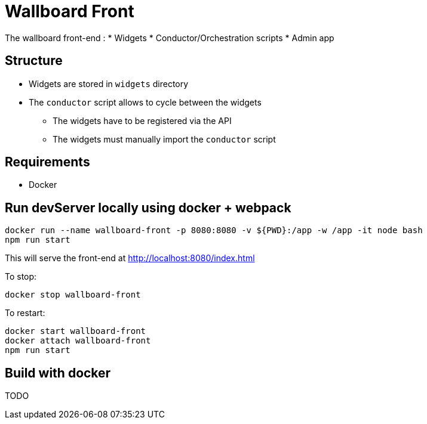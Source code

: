 = Wallboard Front

The wallboard front-end :
* Widgets
* Conductor/Orchestration scripts
* Admin app

== Structure
* Widgets are stored in `widgets` directory
* The `conductor` script allows to cycle between the widgets
** The widgets have to be registered via the API 
** The widgets must manually import the `conductor` script

== Requirements
* Docker

== Run devServer locally using docker + webpack

[source]
----
docker run --name wallboard-front -p 8080:8080 -v ${PWD}:/app -w /app -it node bash
npm run start
----

This will serve the front-end at http://localhost:8080/index.html

To stop:

[source]
----
docker stop wallboard-front
----

To restart:

[source]
----
docker start wallboard-front
docker attach wallboard-front
npm run start
----

== Build with docker

TODO